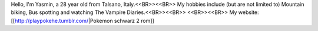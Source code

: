 Hello, I'm Yasmin, a 28 year old from Talsano, Italy.<<BR>><<BR>>
My hobbies include (but are not limited to) Mountain biking, Bus spotting and watching The Vampire Diaries.<<BR>><<BR>>
<<BR>><<BR>>
My website: [[http://playpokehe.tumblr.com/|Pokemon schwarz 2 rom]]
